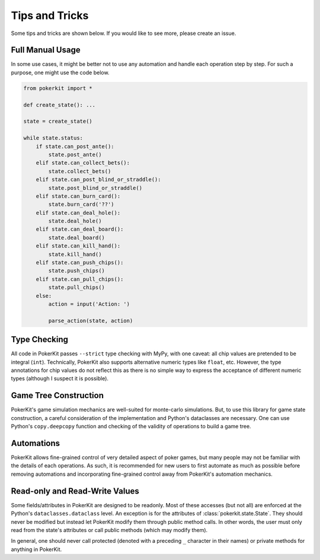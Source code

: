 Tips and Tricks
===============

Some tips and tricks are shown below. If you would like to see more, please create an issue.

Full Manual Usage
-----------------

In some use cases, it might be better not to use any automation and handle each operation step by step. For such a purpose, one might use the code below.

.. code-block:: python

   from pokerkit import *

   def create_state(): ...

   state = create_state()

   while state.status:
       if state.can_post_ante():
           state.post_ante()
       elif state.can_collect_bets():
           state.collect_bets()
       elif state.can_post_blind_or_straddle():
           state.post_blind_or_straddle()
       elif state.can_burn_card():
           state.burn_card('??')
       elif state.can_deal_hole():
           state.deal_hole()
       elif state.can_deal_board():
           state.deal_board()
       elif state.can_kill_hand():
           state.kill_hand()
       elif state.can_push_chips():
           state.push_chips()
       elif state.can_pull_chips():
           state.pull_chips()
       else:
           action = input('Action: ')

           parse_action(state, action)

Type Checking
-------------

All code in PokerKit passes ``--strict`` type checking with MyPy, with one caveat: all chip values are pretended to be integral (``int``). Technically, PokerKit also supports alternative numeric types like ``float``, etc. However, the type annotations for chip values do not reflect this as there is no simple way to express the acceptance of different numeric types (although I suspect it is possible).

Game Tree Construction
----------------------

PokerKit's game simulation mechanics are well-suited for monte-carlo simulations. But, to use this library for game state construction, a careful consideration of the implementation and Python's dataclasses are necessary. One can use Python's ``copy.deepcopy`` function and checking of the validity of operations to build a game tree.

Automations
-----------

PokerKit allows fine-grained control of very detailed aspect of poker games, but many people may not be familiar with the details of each operations. As such, it is recommended for new users to first automate as much as possible before removing automations and incorporating fine-grained control away from PokerKit's automation mechanics.

Read-only and Read-Write Values
-------------------------------

Some fields/attributes in PokerKit are designed to be readonly. Most of these accesses (but not all) are enforced at the Python's ``dataclasses.dataclass`` level. An exception is for the attributes of :class:`pokerkit.state.State`. They should never be modified but instead let PokerKit modify them through public method calls. In other words, the user must only read from the state's attributes or call public methods (which may modify them).

In general, one should never call protected (denoted with a preceding ``_`` character in their names) or private methods for anything in PokerKit.
